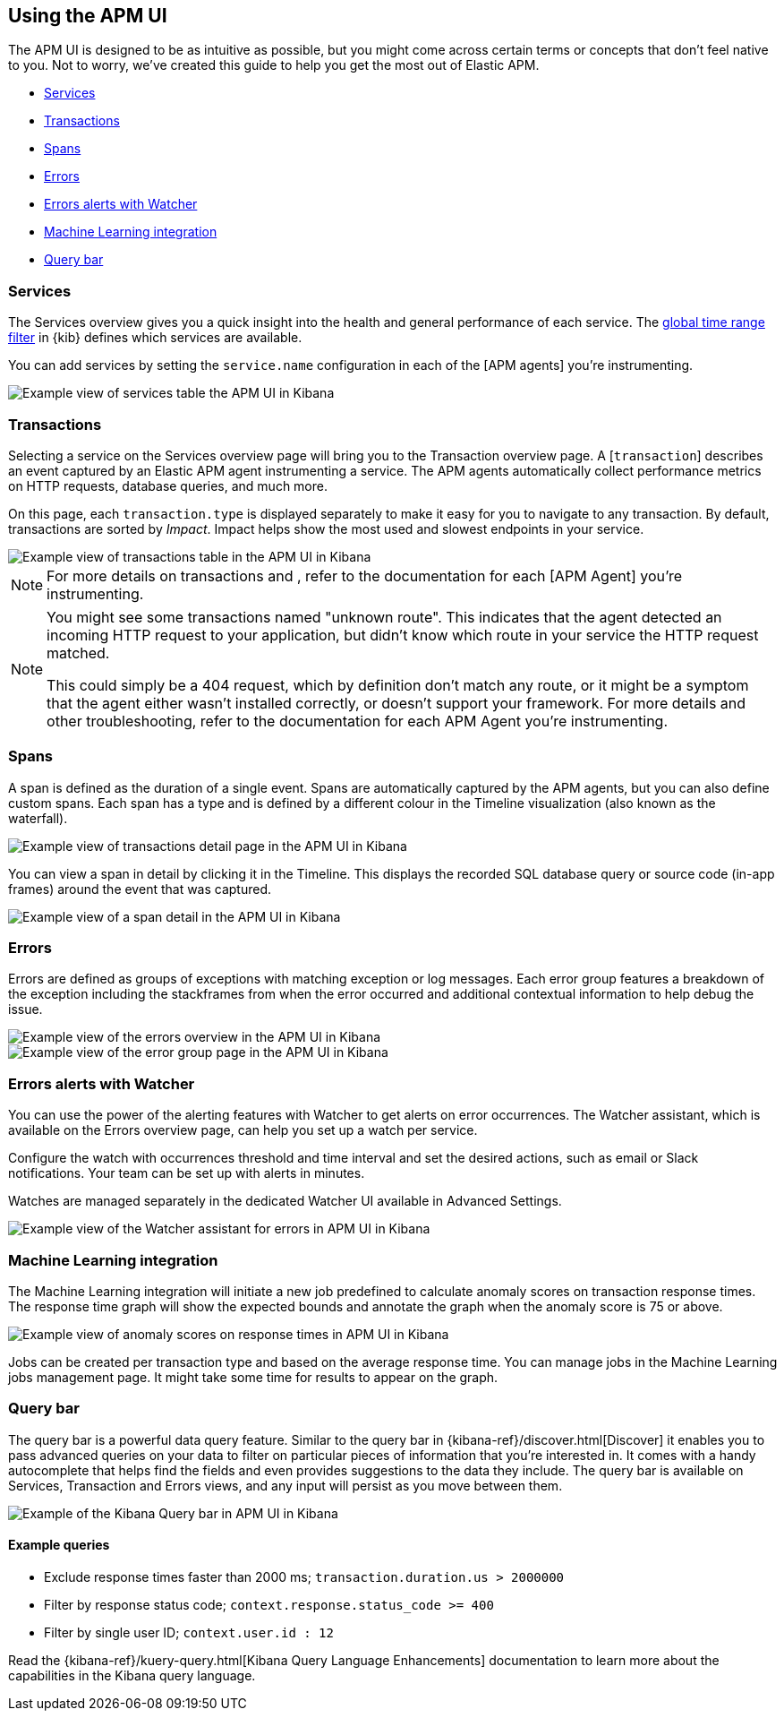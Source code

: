 [role="xpack"]
[[apm-ui]]
== Using the APM UI

The APM UI is designed to be as intuitive as possible, but you might come across certain terms or concepts that don’t feel native to you. Not to worry, we've created this guide to help you get the most out of Elastic APM.

* <<services>>
* <<transactions>>
* <<spans>>
* <<errors>>
* <<errors-alerts-with-watcher>>
* <<machine-learning-integration>>
* <<query-bar>>

[[services]]
=== Services

The Services overview gives you a quick insight into the health and general performance of each service.
The <<set-time-filter,global time range filter>> in {kib} defines which services are available.

You can add services by setting the `service.name` configuration in each of the [APM agents] you’re instrumenting.

[role="screenshot"]
image::apm/images/apm-services-overview.png[Example view of services table the APM UI in Kibana]

[[transactions]]
=== Transactions

Selecting a service on the Services overview page will bring you to the Transaction overview page. 
A [`transaction`] describes an event captured by an Elastic APM agent instrumenting a service.
The APM agents automatically collect performance metrics on HTTP requests, database queries, and much more.

On this page, each `transaction.type` is displayed separately to make it easy for you to navigate to any transaction.
By default, transactions are sorted by _Impact_. Impact helps show the most used and slowest endpoints in your service.

[role="screenshot"]
image::apm/images/apm-transactions-overview.png[Example view of transactions table in the APM UI in Kibana]

NOTE: For more details on transactions and , refer to the documentation for each [APM Agent] you're instrumenting.

[NOTE]
====
You might see some transactions named "unknown route". This indicates that the agent detected an incoming HTTP request to your application, but didn’t know which route in your service the HTTP request matched.

This could simply be a 404 request, which by definition don’t match any route, or it might be a symptom that the agent either wasn’t installed correctly, or doesn't support your framework. For more details and other troubleshooting, refer to the documentation for each APM Agent you're instrumenting. 
====


[[spans]]
=== Spans

A span is defined as the duration of a single event. Spans are automatically captured by the APM agents, but you can also define custom spans. Each span has a type and is defined by a different colour in the Timeline visualization (also known as the waterfall).

[role="screenshot"]
image::apm/images/apm-transaction-detail.png[Example view of transactions detail page in the APM UI in Kibana]

You can view a span in detail by clicking it in the Timeline. This displays the recorded SQL database query or source code (in-app frames) around the event that was captured.

[role="screenshot"]
image::apm/images/apm-span-detail.png[Example view of a span detail in the APM UI in Kibana]

[[errors]]
=== Errors

Errors are defined as groups of exceptions with matching exception or log messages. Each error group features a breakdown of the exception including the stackframes from when the error occurred and additional contextual information to help debug the issue.

[role="screenshot"]
image::apm/images/apm-errors-overview.png[Example view of the errors overview in the APM UI in Kibana]

[role="screenshot"]
image::apm/images/apm-error-group.png[Example view of the error group page in the APM UI in Kibana]

[[errors-alerts-with-watcher]]
=== Errors alerts with Watcher

You can use the power of the alerting features with Watcher to get alerts on error occurrences. The Watcher assistant, which is available on the Errors overview page, can help you set up a watch per service.

Configure the watch with occurrences threshold and time interval and set the desired actions, such as email or Slack notifications. Your team can be set up with alerts in minutes.

Watches are managed separately in the dedicated Watcher UI available in Advanced Settings.

[role="screenshot"]
image::apm/images/apm-errors-watcher-assistant.png[Example view of the Watcher assistant for errors in APM UI in Kibana]

[[machine-learning-integration]]
=== Machine Learning integration

The Machine Learning integration will initiate a new job predefined to calculate anomaly scores on transaction response times. The response time graph will show the expected bounds and annotate the graph when the anomaly score is 75 or above.

[role="screenshot"]
image::apm/images/apm-ml-integration.png[Example view of anomaly scores on response times in APM UI in Kibana]

Jobs can be created per transaction type and based on the average response time. You can manage jobs in the Machine Learning jobs management page. It might take some time for results to appear on the graph.

[[query-bar]]
=== Query bar

The query bar is a powerful data query feature. Similar to the query bar in {kibana-ref}/discover.html[Discover] it enables you to pass advanced queries on your data to filter on particular pieces of information that you're interested in. It comes with a handy autocomplete that helps find the fields and even provides suggestions to the data they include. The query bar is available on Services, Transaction and Errors views, and any input will persist as you move between them.

[role="screenshot"]
image::apm/images/apm-query-bar.png[Example of the Kibana Query bar in APM UI in Kibana]

==== Example queries

* Exclude response times faster than 2000 ms; `transaction.duration.us > 2000000`
* Filter by response status code; `context.response.status_code >= 400`
* Filter by single user ID; `context.user.id : 12`

Read the {kibana-ref}/kuery-query.html[Kibana Query Language Enhancements] documentation to learn more about the capabilities in the Kibana query language.